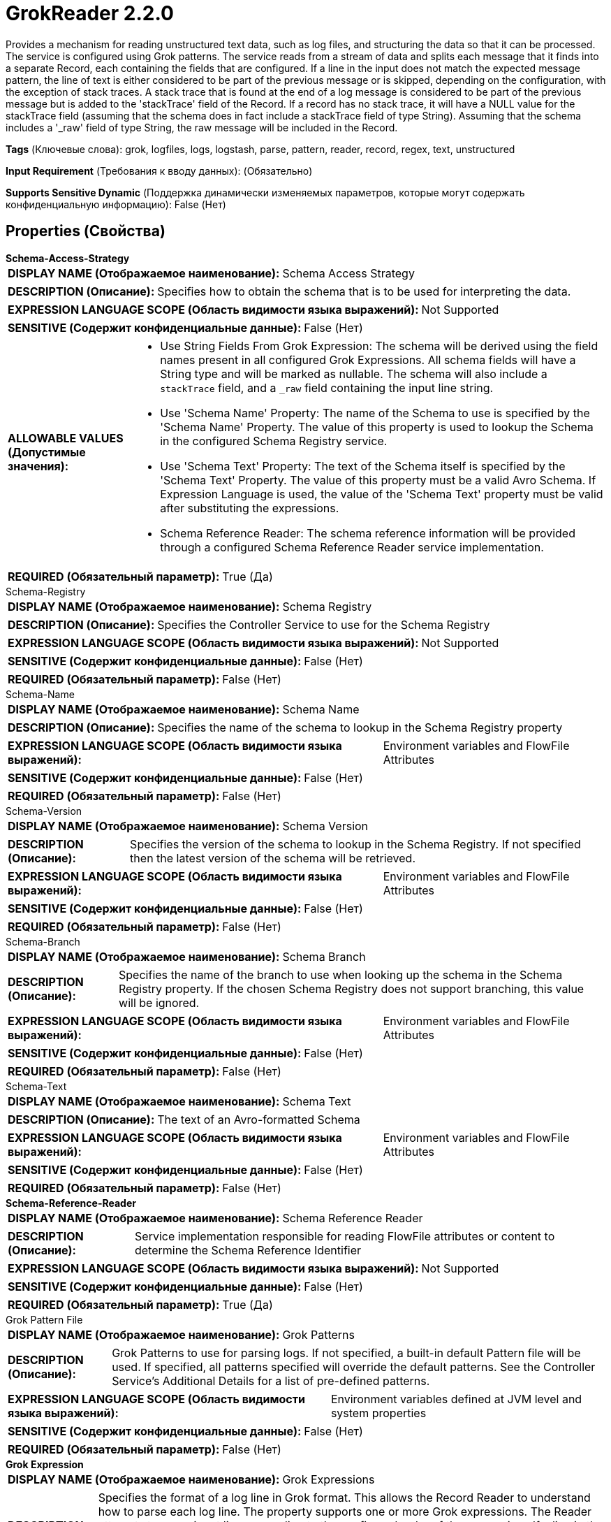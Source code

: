 = GrokReader 2.2.0

Provides a mechanism for reading unstructured text data, such as log files, and structuring the data so that it can be processed. The service is configured using Grok patterns. The service reads from a stream of data and splits each message that it finds into a separate Record, each containing the fields that are configured. If a line in the input does not match the expected message pattern, the line of text is either considered to be part of the previous message or is skipped, depending on the configuration, with the exception of stack traces. A stack trace that is found at the end of a log message is considered to be part of the previous message but is added to the 'stackTrace' field of the Record. If a record has no stack trace, it will have a NULL value for the stackTrace field (assuming that the schema does in fact include a stackTrace field of type String). Assuming that the schema includes a '_raw' field of type String, the raw message will be included in the Record.

[horizontal]
*Tags* (Ключевые слова):
grok, logfiles, logs, logstash, parse, pattern, reader, record, regex, text, unstructured
[horizontal]
*Input Requirement* (Требования к вводу данных):
 (Обязательно)
[horizontal]
*Supports Sensitive Dynamic* (Поддержка динамически изменяемых параметров, которые могут содержать конфиденциальную информацию):
 False (Нет) 



== Properties (Свойства)


.*Schema-Access-Strategy*
************************************************
[horizontal]
*DISPLAY NAME (Отображаемое наименование):*:: Schema Access Strategy

[horizontal]
*DESCRIPTION (Описание):*:: Specifies how to obtain the schema that is to be used for interpreting the data.


[horizontal]
*EXPRESSION LANGUAGE SCOPE (Область видимости языка выражений):*:: Not Supported
[horizontal]
*SENSITIVE (Содержит конфиденциальные данные):*::  False (Нет) 

[horizontal]
*ALLOWABLE VALUES (Допустимые значения):*::

* Use String Fields From Grok Expression: The schema will be derived using the field names present in all configured Grok Expressions. All schema fields will have a String type and will be marked as nullable. The schema will also include a `stackTrace` field, and a `_raw` field containing the input line string. 

* Use 'Schema Name' Property: The name of the Schema to use is specified by the 'Schema Name' Property. The value of this property is used to lookup the Schema in the configured Schema Registry service. 

* Use 'Schema Text' Property: The text of the Schema itself is specified by the 'Schema Text' Property. The value of this property must be a valid Avro Schema. If Expression Language is used, the value of the 'Schema Text' property must be valid after substituting the expressions. 

* Schema Reference Reader: The schema reference information will be provided through a configured Schema Reference Reader service implementation. 


[horizontal]
*REQUIRED (Обязательный параметр):*::  True (Да) 
************************************************
.Schema-Registry
************************************************
[horizontal]
*DISPLAY NAME (Отображаемое наименование):*:: Schema Registry

[horizontal]
*DESCRIPTION (Описание):*:: Specifies the Controller Service to use for the Schema Registry


[horizontal]
*EXPRESSION LANGUAGE SCOPE (Область видимости языка выражений):*:: Not Supported
[horizontal]
*SENSITIVE (Содержит конфиденциальные данные):*::  False (Нет) 

[horizontal]
*REQUIRED (Обязательный параметр):*::  False (Нет) 
************************************************
.Schema-Name
************************************************
[horizontal]
*DISPLAY NAME (Отображаемое наименование):*:: Schema Name

[horizontal]
*DESCRIPTION (Описание):*:: Specifies the name of the schema to lookup in the Schema Registry property


[horizontal]
*EXPRESSION LANGUAGE SCOPE (Область видимости языка выражений):*:: Environment variables and FlowFile Attributes
[horizontal]
*SENSITIVE (Содержит конфиденциальные данные):*::  False (Нет) 

[horizontal]
*REQUIRED (Обязательный параметр):*::  False (Нет) 
************************************************
.Schema-Version
************************************************
[horizontal]
*DISPLAY NAME (Отображаемое наименование):*:: Schema Version

[horizontal]
*DESCRIPTION (Описание):*:: Specifies the version of the schema to lookup in the Schema Registry. If not specified then the latest version of the schema will be retrieved.


[horizontal]
*EXPRESSION LANGUAGE SCOPE (Область видимости языка выражений):*:: Environment variables and FlowFile Attributes
[horizontal]
*SENSITIVE (Содержит конфиденциальные данные):*::  False (Нет) 

[horizontal]
*REQUIRED (Обязательный параметр):*::  False (Нет) 
************************************************
.Schema-Branch
************************************************
[horizontal]
*DISPLAY NAME (Отображаемое наименование):*:: Schema Branch

[horizontal]
*DESCRIPTION (Описание):*:: Specifies the name of the branch to use when looking up the schema in the Schema Registry property. If the chosen Schema Registry does not support branching, this value will be ignored.


[horizontal]
*EXPRESSION LANGUAGE SCOPE (Область видимости языка выражений):*:: Environment variables and FlowFile Attributes
[horizontal]
*SENSITIVE (Содержит конфиденциальные данные):*::  False (Нет) 

[horizontal]
*REQUIRED (Обязательный параметр):*::  False (Нет) 
************************************************
.Schema-Text
************************************************
[horizontal]
*DISPLAY NAME (Отображаемое наименование):*:: Schema Text

[horizontal]
*DESCRIPTION (Описание):*:: The text of an Avro-formatted Schema


[horizontal]
*EXPRESSION LANGUAGE SCOPE (Область видимости языка выражений):*:: Environment variables and FlowFile Attributes
[horizontal]
*SENSITIVE (Содержит конфиденциальные данные):*::  False (Нет) 

[horizontal]
*REQUIRED (Обязательный параметр):*::  False (Нет) 
************************************************
.*Schema-Reference-Reader*
************************************************
[horizontal]
*DISPLAY NAME (Отображаемое наименование):*:: Schema Reference Reader

[horizontal]
*DESCRIPTION (Описание):*:: Service implementation responsible for reading FlowFile attributes or content to determine the Schema Reference Identifier


[horizontal]
*EXPRESSION LANGUAGE SCOPE (Область видимости языка выражений):*:: Not Supported
[horizontal]
*SENSITIVE (Содержит конфиденциальные данные):*::  False (Нет) 

[horizontal]
*REQUIRED (Обязательный параметр):*::  True (Да) 
************************************************
.Grok Pattern File
************************************************
[horizontal]
*DISPLAY NAME (Отображаемое наименование):*:: Grok Patterns

[horizontal]
*DESCRIPTION (Описание):*:: Grok Patterns to use for parsing logs. If not specified, a built-in default Pattern file will be used. If specified, all patterns specified will override the default patterns. See the Controller Service's Additional Details for a list of pre-defined patterns.


[horizontal]
*EXPRESSION LANGUAGE SCOPE (Область видимости языка выражений):*:: Environment variables defined at JVM level and system properties
[horizontal]
*SENSITIVE (Содержит конфиденциальные данные):*::  False (Нет) 

[horizontal]
*REQUIRED (Обязательный параметр):*::  False (Нет) 
************************************************
.*Grok Expression*
************************************************
[horizontal]
*DISPLAY NAME (Отображаемое наименование):*:: Grok Expressions

[horizontal]
*DESCRIPTION (Описание):*:: Specifies the format of a log line in Grok format. This allows the Record Reader to understand how to parse each log line. The property supports one or more Grok expressions. The Reader attempts to parse input lines according to the configured order of the expressions.If a line in the log file does not match any expressions, the line will be assumed to belong to the previous log message.If other Grok patterns are referenced by this expression, they need to be supplied in the Grok Pattern File property.


[horizontal]
*EXPRESSION LANGUAGE SCOPE (Область видимости языка выражений):*:: Not Supported
[horizontal]
*SENSITIVE (Содержит конфиденциальные данные):*::  False (Нет) 

[horizontal]
*REQUIRED (Обязательный параметр):*::  True (Да) 
************************************************
.*No-Match-Behavior*
************************************************
[horizontal]
*DISPLAY NAME (Отображаемое наименование):*:: No Match Behavior

[horizontal]
*DESCRIPTION (Описание):*:: If a line of text is encountered and it does not match the given Grok Expression, and it is not part of a stack trace, this property specifies how the text should be processed.


[horizontal]
*EXPRESSION LANGUAGE SCOPE (Область видимости языка выражений):*:: Not Supported
[horizontal]
*SENSITIVE (Содержит конфиденциальные данные):*::  False (Нет) 

[horizontal]
*ALLOWABLE VALUES (Допустимые значения):*::

* Append to Previous Message: The line of text that does not match the Grok Expression will be appended to the last field of the prior message. 

* Skip Line: The line of text that does not match the Grok Expression will be skipped. 

* Raw Line: The line of text that does not match the Grok Expression will only be added to the _raw field. 


[horizontal]
*REQUIRED (Обязательный параметр):*::  True (Да) 
************************************************








=== Ограничения

[cols="1a,2a",options="header",]
|===
|Требуемые права |Объяснение

|
|Patterns and Expressions can reference resources over HTTP

|===













